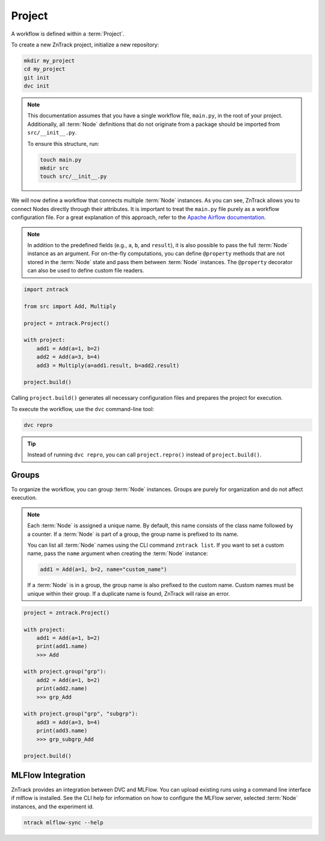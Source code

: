 .. _project:

Project
=======

A workflow is defined within a :term:`Project`.

To create a new ZnTrack project, initialize a new repository:

.. code-block:: bash

    mkdir my_project
    cd my_project
    git init
    dvc init

.. note::

    This documentation assumes that you have a single workflow file, ``main.py``, in the root of your project.
    Additionally, all :term:`Node` definitions that do not originate from a package should be imported from ``src/__init__.py``.

    To ensure this structure, run:

    .. code-block:: bash

        touch main.py
        mkdir src
        touch src/__init__.py


.. dropdown:: Available Nodes

    This project uses the following Node definitions in ``src/__init__.py``:

    .. code-block:: python

            import zntrack

            class Add(zntrack.Node):
                a: int = zntrack.params()
                b: int = zntrack.params()

                result: int = zntrack.outs()

                def run(self) -> None:
                    self.result = self.a + self.b

            # Multiply uses ``zntrack.deps`` to process data from other nodes
            class Multiply(zntrack.Node):
                a: int = zntrack.deps()
                b: int = zntrack.deps()

                result: int = zntrack.outs()

                def run(self) -> None:
                    self.result = self.a * self.b

We will now define a workflow that connects multiple :term:`Node` instances.
As you can see, ZnTrack allows you to connect Nodes directly through their attributes.
It is important to treat the ``main.py`` file purely as a workflow configuration file.
For a great explanation of this approach, refer to the `Apache Airflow documentation <https://airflow.apache.org/docs/apache-airflow/stable/tutorial/fundamentals.html#it-s-a-dag-definition-file>`_.


.. note::

    In addition to the predefined fields (e.g., ``a``, ``b``, and ``result``), it is also possible to pass the full :term:`Node` instance as an argument.
    For on-the-fly computations, you can define ``@property`` methods that are not stored in the :term:`Node` state and pass them between :term:`Node` instances.
    The ``@property`` decorator can also be used to define custom file readers.


.. dropdown:: The Project Context Manager

    The workflow is defined within the context manager of the :term:`Project`.
    Instead of passing actual values, a :term:`ZnFlow` connection is created between :term:`Node` instances.
    However, a :term:`Node` can also be used like a regular Python object outside of the context manager.

.. code-block:: python

    import zntrack

    from src import Add, Multiply

    project = zntrack.Project()

    with project:
        add1 = Add(a=1, b=2)
        add2 = Add(a=3, b=4)
        add3 = Multiply(a=add1.result, b=add2.result)

    project.build()

Calling ``project.build()`` generates all necessary configuration files and prepares the project for execution.


.. dropdown:: ZnTrack Configuration Files
    :open:

    A ZnTrack project typically consists of three configuration files:

    - ``params.yaml``: Stores parameters defined in ``main.py``, organized by :term:`node name` keys.
    - ``dvc.yaml``: Defines the :term:`DVC` workflow. For details, see the `DVC documentation <https://dvc.org/doc/user-guide/project-structure/dvcyaml-files#dvcyaml>`_.
    - ``zntrack.json``: Contains additional metadata used by ZnTrack to manage the workflow.

    You should not modify ``dvc.yaml`` or ``zntrack.json`` manually.
    While you can edit ``params.yaml``, it is recommended to change parameters within ``main.py`` to maintain a single source of truth.

To execute the workflow, use the ``dvc`` command-line tool:

.. code-block:: bash

    dvc repro

.. tip::

    Instead of running ``dvc repro``, you can call ``project.repro()`` instead of ``project.build()``.


Groups
------

To organize the workflow, you can group :term:`Node` instances.
Groups are purely for organization and do not affect execution.

.. note::

    Each :term:`Node` is assigned a unique name.
    By default, this name consists of the class name followed by a counter.
    If a :term:`Node` is part of a group, the group name is prefixed to its name.

    You can list all :term:`Node` names using the CLI command ``zntrack list``.
    If you want to set a custom name, pass the ``name`` argument when creating the :term:`Node` instance:

    .. code-block:: python

        add1 = Add(a=1, b=2, name="custom_name")

    If a :term:`Node` is in a group, the group name is also prefixed to the custom name.
    Custom names must be unique within their group.
    If a duplicate name is found, ZnTrack will raise an error.


.. code-block:: python

    project = zntrack.Project()

    with project:
        add1 = Add(a=1, b=2)
        print(add1.name)
        >>> Add

    with project.group("grp"):
        add2 = Add(a=1, b=2)
        print(add2.name)
        >>> grp_Add

    with project.group("grp", "subgrp"):
        add3 = Add(a=3, b=4)
        print(add3.name)
        >>> grp_subgrp_Add

    project.build()

MLFlow Integration
------------------

ZnTrack provides an integration between DVC and MLFlow.
You can upload existing runs using a command line interface if mlflow is installed.
See the CLI help for information on how to configure the MLFlow server, selected :term:`Node` instances, and the experiment id.

.. code-block:: bash

    ntrack mlflow-sync --help

